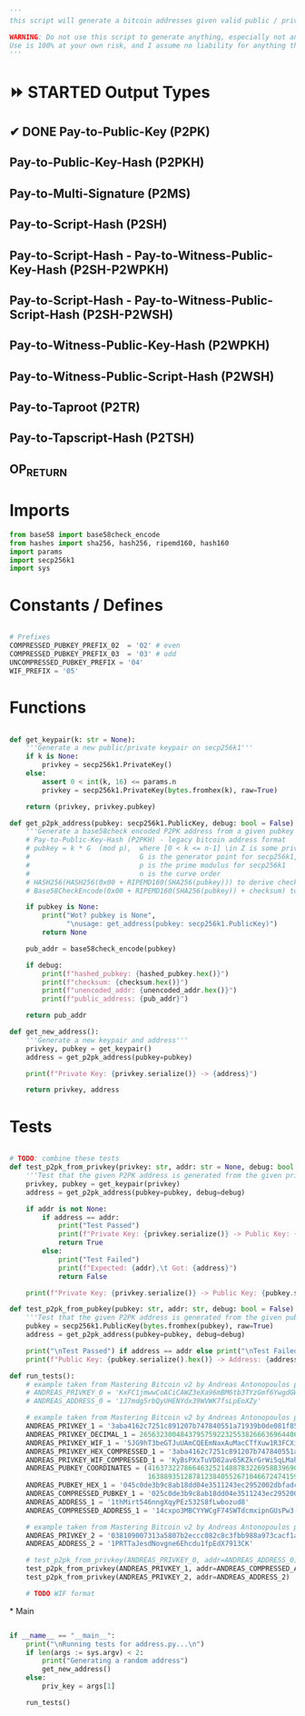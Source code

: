 #+begin_src python :tangle ../address.py :results silent
'''
this script will generate a bitcoin addresses given valid public / private keys

WARNING: Do not use this script to generate anything, especially not any bitcoin addresses. This script is untested, incomplete, and probably doesn't even work.
Use is 100% at your own risk, and I assume no liability for anything that happens.
'''

#+end_src

* ⏩ STARTED Output Types
** ✔ DONE Pay-to-Public-Key (P2PK)
** Pay-to-Public-Key-Hash (P2PKH)
** Pay-to-Multi-Signature (P2MS)
** Pay-to-Script-Hash (P2SH)
** Pay-to-Script-Hash - Pay-to-Witness-Public-Key-Hash (P2SH-P2WPKH)
** Pay-to-Script-Hash - Pay-to-Witness-Public-Script-Hash (P2SH-P2WSH)
** Pay-to-Witness-Public-Key-Hash (P2WPKH)
** Pay-to-Witness-Public-Script-Hash (P2WSH)
** Pay-to-Taproot (P2TR)
** Pay-to-Tapscript-Hash (P2TSH)
** OP_RETURN

* Imports
#+begin_src python :tangle ../address.py :results silent :session pybtc
from base58 import base58check_encode
from hashes import sha256, hash256, ripemd160, hash160
import params
import secp256k1
import sys

#+end_src

* Constants / Defines
#+begin_src python :tangle ../address.py :results silent :session pybtc

# Prefixes
COMPRESSED_PUBKEY_PREFIX_02  = '02' # even
COMPRESSED_PUBKEY_PREFIX_03  = '03' # odd
UNCOMPRESSED_PUBKEY_PREFIX = '04'
WIF_PREFIX = '05'

#+end_src

* Functions
#+begin_src python :tangle ../address.py :results silent :session pybtc

def get_keypair(k: str = None):
    '''Generate a new public/private keypair on secp256k1'''
    if k is None:
        privkey = secp256k1.PrivateKey()
    else:
        assert 0 < int(k, 16) <= params.n
        privkey = secp256k1.PrivateKey(bytes.fromhex(k), raw=True)

    return (privkey, privkey.pubkey)

def get_p2pk_address(pubkey: secp256k1.PublicKey, debug: bool = False):
    '''Generate a base58check encoded P2PK address from a given pubkey'''
    # Pay-to-Public-Key-Hash (P2PKH) - legacy bitcoin address format
    # pubkey = k * G  (mod p),  where [0 < k <= n-1] \in Z is some private key
    #                           G is the generator point for secp256k1, and  * is point multiplication
    #                           p is the prime modulus for secp256k1
    #                           n is the curve order
    # HASH256(HASH256(0x00 + RIPEMD160(SHA256(pubkey))) to derive checksum (the 4 MSB)
    # Base58CheckEncode(0x00 + RIPEMD160(SHA256(pubkey)) + checksum) to derive address

    if pubkey is None:
        print("Wot? pubkey is None",
              "\nusage: get_address(pubkey: secp256k1.PublicKey)")
        return None

    pub_addr = base58check_encode(pubkey)

    if debug:
        print(f"hashed_pubkey: {hashed_pubkey.hex()}")
        print(f"checksum: {checksum.hex()}")
        print(f"unencoded_addr: {unencoded_addr.hex()}")
        print(f"public_address: {pub_addr}")

    return pub_addr

def get_new_address():
    '''Generate a new keypair and address'''
    privkey, pubkey = get_keypair()
    address = get_p2pk_address(pubkey=pubkey)

    print(f"Private Key: {privkey.serialize()} -> {address}")

    return privkey, address

#+end_src


* Tests
#+begin_src python  :tangle ../address.py :results silent :session pybtc

# TODO: combine these tests
def test_p2pk_from_privkey(privkey: str, addr: str = None, debug: bool = False):
    '''Test that the given P2PK address is generated from the given private key'''
    privkey, pubkey = get_keypair(privkey)
    address = get_p2pk_address(pubkey=pubkey, debug=debug)

    if addr is not None:
        if address == addr:
            print("Test Passed")
            print(f"Private Key: {privkey.serialize()} -> Public Key: {pubkey.serialize().hex()} -> Address: {address}\n")
            return True
        else:
            print("Test Failed")
            print(f"Expected: {addr},\t Got: {address}")
            return False

    print(f"Private Key: {privkey.serialize()} -> Public Key: {pubkey.serialize().hex()} -> Address: {address}\n")

def test_p2pk_from_pubkey(pubkey: str, addr: str, debug: bool = False) -> None:
    '''Test that the given P2PK address is generated from the given public key'''
    pubkey = secp256k1.PublicKey(bytes.fromhex(pubkey), raw=True)
    address = get_p2pk_address(pubkey=pubkey, debug=debug)

    print("\nTest Passed") if address == addr else print("\nTest Failed")
    print(f"Public Key: {pubkey.serialize().hex()} -> Address: {address}\n")

def run_tests():
    # example taken from Mastering Bitcoin v2 by Andreas Antonopoulos page 78
    # ANDREAS_PRIVKEY_0 = 'KxFC1jmwwCoACiCAWZ3eXa96mBM6tb3TYzGmf6YwgdGWZgawvrtJ' #TODO WIF-Compressed format
    # ANDREAS_ADDRESS_0 = '1J7mdg5rbQyUHENYdx39WVWK7fsLpEoXZy'

    # example taken from Mastering Bitcoin v2 by Andreas Antonopoulos page 77-78
    ANDREAS_PRIVKEY_1 = '3aba4162c7251c891207b747840551a71939b0de081f85c4e44cf7c13e41daa6'
    ANDREAS_PRIVKEY_DECIMAL_1 = 26563230048437957592232553826663696440606756685920117476832299673293013768870
    ANDREAS_PRIVKEY_WIF_1 = '5JG9hT3beGTJuUAmCQEEmNaxAuMacCTfXuw1R3FCXig23RQHMr4K'
    ANDREAS_PRIVKEY_HEX_COMPRESSED_1 = '3aba4162c7251c891207b747840551a71939b0de081f85c4e44cf7c13e41daa601'
    ANDREAS_PRIVKEY_WIF_COMPRESSED_1 = 'KyBsPXxTuVD82av65KZkrGrWi5qLMah5SdNq6uftawDbgKa2wv6S'
    ANDREAS_PUBKEY_COORDINATES = (41637322786646325214887832269588396900663353932545912953362782457239403430124,
                                  16388935128781238405526710466724741593761085120864331449066658622400339362166)
    ANDREAS_PUBKEY_HEX_1 = '045c0de3b9c8ab18dd04e3511243ec2952002dbfadc864b9628910169d9b9b00ec243bcefdd4347074d44bd7356d6a53c495737dd96295e2a9374bf5f02ebfc176'
    ANDREAS_COMPRESSED_PUBKEY_1 = '025c0de3b9c8ab18dd04e3511243ec2952002dbfadc864b9628910169d9b9b00ec'
    ANDREAS_ADDRESS_1 = '1thMirt546nngXqyPEz532S8fLwbozud8'
    ANDREAS_COMPRESSED_ADDRESS_1 = '14cxpo3MBCYYWCgF74SWTdcmxipnGUsPw3'

    # example taken from Mastering Bitcoin v2 by Andreas Antonopoulos page 78
    ANDREAS_PRIVKEY_2 = '038109007313a5807b2eccc082c8c3fbb988a973cacf1a7df9ce725c31b14776'
    ANDREAS_ADDRESS_2 = '1PRTTaJesdNovgne6Ehcdu1fpEdX7913CK'

    # test_p2pk_from_privkey(ANDREAS_PRIVKEY_0, addr=ANDREAS_ADDRESS_0)
    test_p2pk_from_privkey(ANDREAS_PRIVKEY_1, addr=ANDREAS_COMPRESSED_ADDRESS_1)
    test_p2pk_from_privkey(ANDREAS_PRIVKEY_2, addr=ANDREAS_ADDRESS_2)

    # TODO WIF format

#+end_src

*
Main
#+begin_src python :tangle ../address.py :results silent :session pybtc

if __name__ == "__main__":
    print("\nRunning tests for address.py...\n")
    if len(args := sys.argv) < 2:
        print("Generating a random address")
        get_new_address()
    else:
        priv_key = args[1]

    run_tests()

#+end_src
